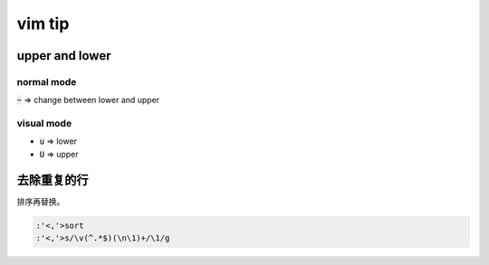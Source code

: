 =========
 vim tip
=========

upper and lower
================

normal mode
------------
:code:`~` => change between lower and upper

visual mode
------------
+ :code:`u` => lower
+ :code:`U` => upper




去除重复的行
=============

排序再替换。

.. code::

    :'<,'>sort
    :'<,'>s/\v(^.*$)(\n\1)+/\1/g
